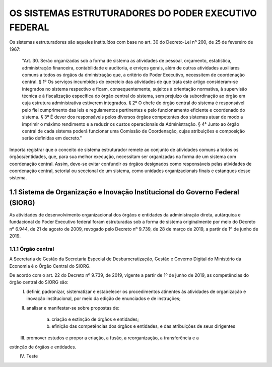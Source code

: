OS SISTEMAS ESTRUTURADORES DO PODER EXECUTIVO FEDERAL
=====================================================

Os sistemas estruturadores são aqueles instituídos com base no art. 30 do Decreto-Lei
nº 200, de 25 de fevereiro de 1967:

.. epigraph::
	"Art. 30. Serão organizadas sob a forma de sistema as atividades de pessoal, orçamento, estatística, administração financeira, contabilidade e auditoria, e erviços gerais, além de outras atividades auxiliares comuns a todos os órgãos da dministração que, a critério do Poder Executivo, necessitem de coordenação central.
	§ 1º Os serviços incumbidos do exercício das atividades de que trata este artigo consideram-se integrados no sistema respectivo e ficam, consequentemente, sujeitos à orientação normativa, à supervisão técnica e à fiscalização específica do órgão central do sistema, sem prejuízo da subordinação ao órgão em cuja estrutura administrativa estiverem integrados. 
	§ 2º O chefe do órgão central do sistema é responsável pelo fiel cumprimento das leis e regulamentos pertinentes e pelo funcionamento eficiente e coordenado do sistema.
	§ 3º É dever dos responsáveis pelos diversos órgãos competentes dos sistemas atuar de modo a imprimir o máximo rendimento e a reduzir os custos operacionais da Administração.
	§ 4° Junto ao órgão central de cada sistema poderá funcionar uma Comissão de Coordenação, cujas atribuições e composição serão definidas em decreto." 

Importa registrar que o conceito de sistema estruturador remete ao conjunto de atividades comuns a todos os órgãos/entidades, que, para sua melhor execução, necessitam ser organizadas na forma de um sistema com coordenação central. Assim, deve-se evitar confundir os órgãos designados como responsáveis pelas atividades de coordenação central, setorial ou seccional de um sistema, como unidades organizacionais finais e estanques desse sistema.

1.1 Sistema de Organização e Inovação Institucional do Governo Federal (SIORG)
------------------------------------------------------------------------------

As atividades de desenvolvimento organizacional dos órgãos e entidades da administração direta, autárquica e fundacional do Poder Executivo federal foram estruturadas sob a forma de sistema originalmente por meio do Decreto nº 6.944, de 21 de agosto de 2009, revogado pelo Decreto nº 9.739, de 28 de março de 2019, a partir de 1º de junho de 2019.

1.1.1 Órgão central
+++++++++++++++++++

A Secretaria de Gestão da Secretaria Especial de Desburocratização, Gestão e Governo Digital do Ministério da Economia é o Órgão Central do SIORG.

De acordo com o art. 22 do Decreto nº 9.739, de 2019, vigente a partir de 1º de junho de 2019, as competências do órgão central do SIORG são:
	I. definir, padronizar, sistematizar e estabelecer os procedimentos atinentes às atividades de organização e inovação institucional, por meio da edição de enunciados e de instruções;
	II. analisar e manifestar-se sobre propostas de:

	     a) criação e extinção de órgãos e entidades;
	     b) efinição das competências dos órgãos e entidades, e das atribuições de seus dirigentes
	III. promover estudos e propor a criação, a fusão, a reorganização, a transferência e a
extinção de órgãos e entidades.
	IV. Teste	 


